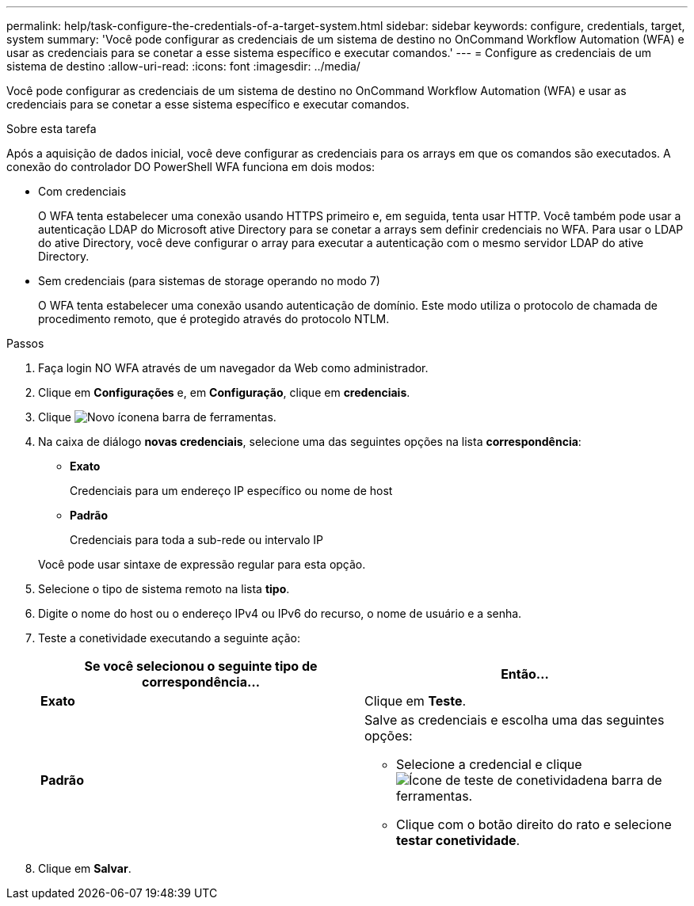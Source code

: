 ---
permalink: help/task-configure-the-credentials-of-a-target-system.html 
sidebar: sidebar 
keywords: configure, credentials, target, system 
summary: 'Você pode configurar as credenciais de um sistema de destino no OnCommand Workflow Automation (WFA) e usar as credenciais para se conetar a esse sistema específico e executar comandos.' 
---
= Configure as credenciais de um sistema de destino
:allow-uri-read: 
:icons: font
:imagesdir: ../media/


[role="lead"]
Você pode configurar as credenciais de um sistema de destino no OnCommand Workflow Automation (WFA) e usar as credenciais para se conetar a esse sistema específico e executar comandos.

.Sobre esta tarefa
Após a aquisição de dados inicial, você deve configurar as credenciais para os arrays em que os comandos são executados. A conexão do controlador DO PowerShell WFA funciona em dois modos:

* Com credenciais
+
O WFA tenta estabelecer uma conexão usando HTTPS primeiro e, em seguida, tenta usar HTTP. Você também pode usar a autenticação LDAP do Microsoft ative Directory para se conetar a arrays sem definir credenciais no WFA. Para usar o LDAP do ative Directory, você deve configurar o array para executar a autenticação com o mesmo servidor LDAP do ative Directory.

* Sem credenciais (para sistemas de storage operando no modo 7)
+
O WFA tenta estabelecer uma conexão usando autenticação de domínio. Este modo utiliza o protocolo de chamada de procedimento remoto, que é protegido através do protocolo NTLM.



.Passos
. Faça login NO WFA através de um navegador da Web como administrador.
. Clique em *Configurações* e, em *Configuração*, clique em *credenciais*.
. Clique image:../media/new_wfa_icon.gif["Novo ícone"]na barra de ferramentas.
. Na caixa de diálogo *novas credenciais*, selecione uma das seguintes opções na lista *correspondência*:
+
** *Exato*
+
Credenciais para um endereço IP específico ou nome de host

** *Padrão*
+
Credenciais para toda a sub-rede ou intervalo IP

+
Você pode usar sintaxe de expressão regular para esta opção.



. Selecione o tipo de sistema remoto na lista *tipo*.
. Digite o nome do host ou o endereço IPv4 ou IPv6 do recurso, o nome de usuário e a senha.
. Teste a conetividade executando a seguinte ação:
+
[cols="2*"]
|===
| Se você selecionou o seguinte tipo de correspondência... | Então... 


 a| 
*Exato*
 a| 
Clique em *Teste*.



 a| 
*Padrão*
 a| 
Salve as credenciais e escolha uma das seguintes opções:

** Selecione a credencial e clique image:../media/test_connectivity_wfa_icon.gif["Ícone de teste de conetividade"]na barra de ferramentas.
** Clique com o botão direito do rato e selecione *testar conetividade*.


|===
. Clique em *Salvar*.


